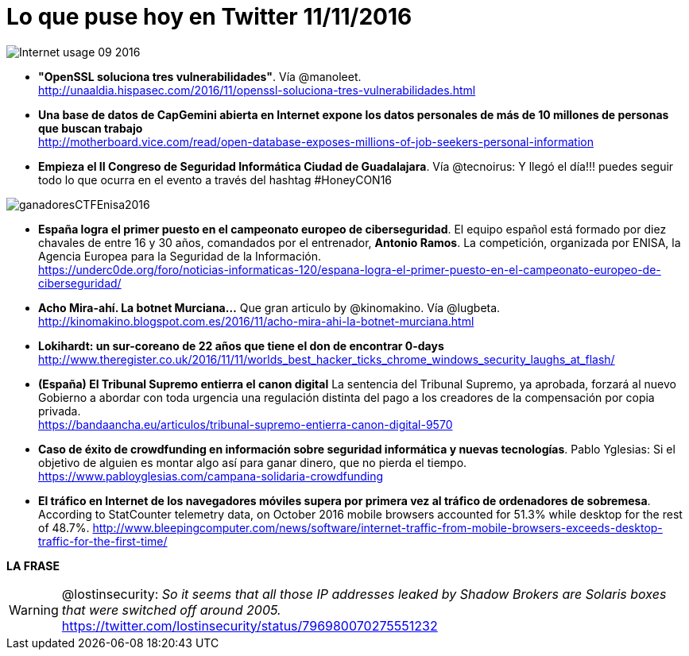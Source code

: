 = Lo que puse hoy en Twitter 11/11/2016
:hp-tags: Twitter, ciberseguridad, cybersecurity,

image::Internet_usage_09_2016.png[]

* *"OpenSSL soluciona tres vulnerabilidades"*. Vía @manoleet. +
http://unaaldia.hispasec.com/2016/11/openssl-soluciona-tres-vulnerabilidades.html

* *Una base de datos de CapGemini abierta en Internet expone los datos personales de más de 10 millones de personas que buscan trabajo* +
http://motherboard.vice.com/read/open-database-exposes-millions-of-job-seekers-personal-information

* *Empieza el II Congreso de Seguridad Informática Ciudad de Guadalajara*. Vía @tecnoirus: Y llegó el día!!! puedes seguir todo lo que ocurra en el evento a través del hashtag #HoneyCON16

image::ganadoresCTFEnisa2016.jpg[]

* *España logra el primer puesto en el campeonato europeo de ciberseguridad*. El equipo español está formado por diez chavales de entre 16 y 30 años, comandados por el entrenador, *Antonio Ramos*. La competición, organizada por ENISA, la Agencia Europea para la Seguridad de la Información. +
https://underc0de.org/foro/noticias-informaticas-120/espana-logra-el-primer-puesto-en-el-campeonato-europeo-de-ciberseguridad/

* *Acho Mira-ahí. La botnet Murciana...* Que gran articulo by @kinomakino. Vía @lugbeta. +
http://kinomakino.blogspot.com.es/2016/11/acho-mira-ahi-la-botnet-murciana.html 

* *Lokihardt: un sur-coreano de 22 años que tiene el don de encontrar 0-days* +
http://www.theregister.co.uk/2016/11/11/worlds_best_hacker_ticks_chrome_windows_security_laughs_at_flash/

* *(España) El Tribunal Supremo entierra el canon digital* La sentencia del Tribunal Supremo, ya aprobada, forzará al nuevo Gobierno a abordar con toda urgencia una regulación distinta del pago a los creadores de la compensación por copia privada. +
https://bandaancha.eu/articulos/tribunal-supremo-entierra-canon-digital-9570

* *Caso de éxito de crowdfunding en información sobre seguridad informática y nuevas tecnologías*. Pablo Yglesias: Si el objetivo de alguien es montar algo así para ganar dinero, que no pierda el tiempo. +
https://www.pabloyglesias.com/campana-solidaria-crowdfunding

* *El tráfico en Internet de los navegadores móviles supera por primera vez al tráfico de ordenadores de sobremesa*. According to StatCounter telemetry data, on October 2016 mobile browsers accounted for 51.3% while desktop for the rest of 48.7%.
http://www.bleepingcomputer.com/news/software/internet-traffic-from-mobile-browsers-exceeds-desktop-traffic-for-the-first-time/

*LA FRASE*

WARNING: @lostinsecurity: _So it seems that all those IP addresses leaked by Shadow Brokers are Solaris boxes that were switched off around 2005._ +
https://twitter.com/lostinsecurity/status/796980070275551232







